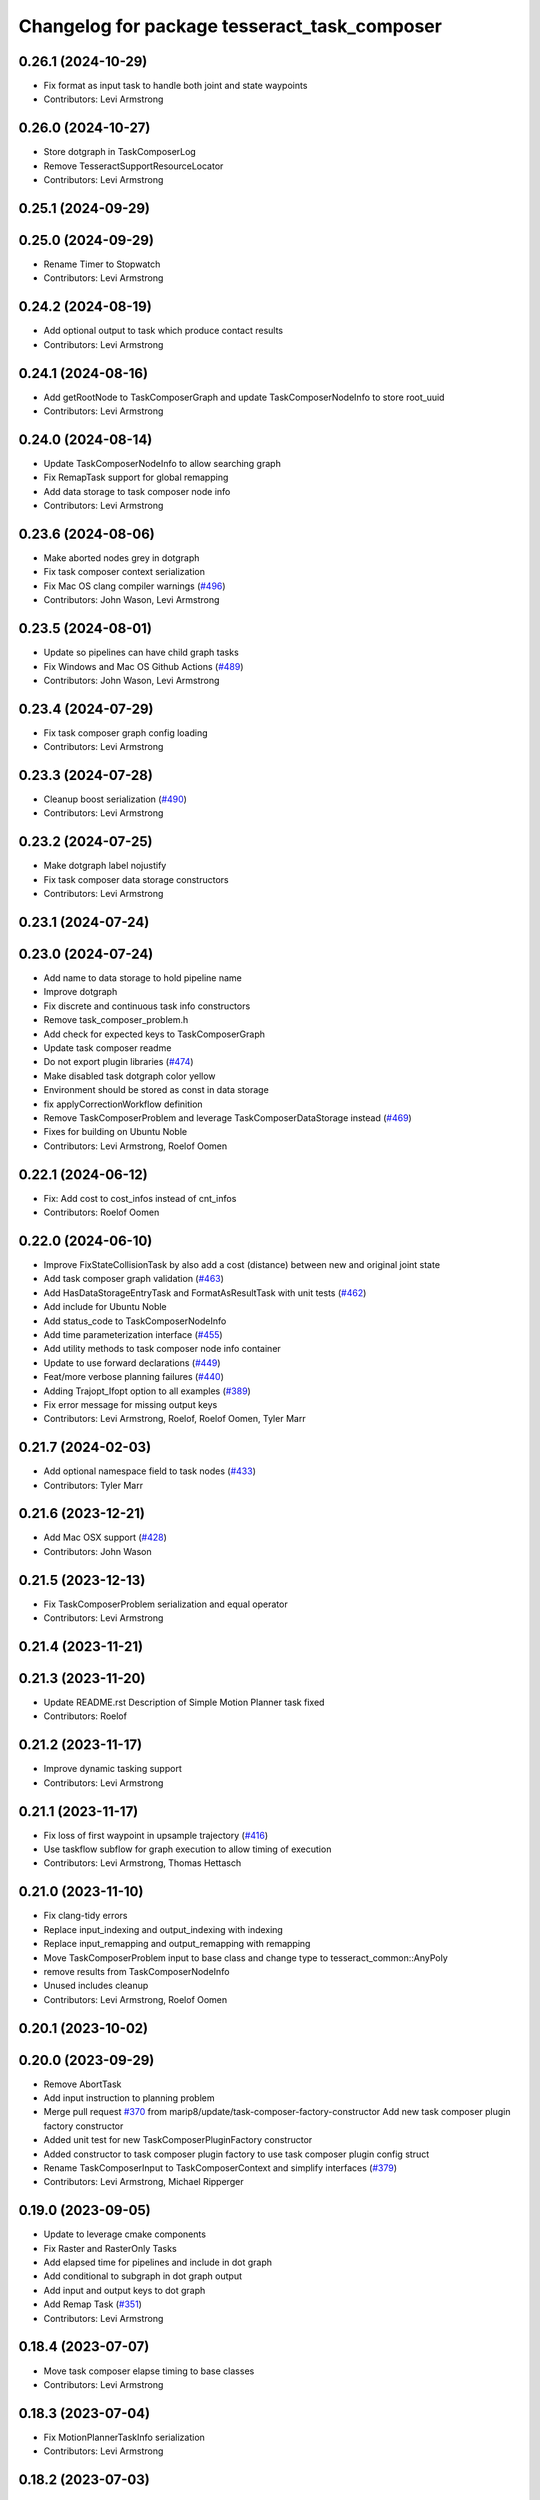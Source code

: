 ^^^^^^^^^^^^^^^^^^^^^^^^^^^^^^^^^^^^^^^^^^^^^
Changelog for package tesseract_task_composer
^^^^^^^^^^^^^^^^^^^^^^^^^^^^^^^^^^^^^^^^^^^^^

0.26.1 (2024-10-29)
-------------------
* Fix format as input task to handle both joint and state waypoints
* Contributors: Levi Armstrong

0.26.0 (2024-10-27)
-------------------
* Store dotgraph in TaskComposerLog
* Remove TesseractSupportResourceLocator
* Contributors: Levi Armstrong

0.25.1 (2024-09-29)
-------------------

0.25.0 (2024-09-29)
-------------------
* Rename Timer to Stopwatch
* Contributors: Levi Armstrong

0.24.2 (2024-08-19)
-------------------
* Add optional output to task which produce contact results
* Contributors: Levi Armstrong

0.24.1 (2024-08-16)
-------------------
* Add getRootNode to TaskComposerGraph and update TaskComposerNodeInfo to store root_uuid
* Contributors: Levi Armstrong

0.24.0 (2024-08-14)
-------------------
* Update TaskComposerNodeInfo to allow searching graph
* Fix RemapTask support for global remapping
* Add data storage to task composer node info
* Contributors: Levi Armstrong

0.23.6 (2024-08-06)
-------------------
* Make aborted nodes grey in dotgraph
* Fix task composer context serialization
* Fix Mac OS clang compiler warnings (`#496 <https://github.com/tesseract-robotics/tesseract_planning/issues/496>`_)
* Contributors: John Wason, Levi Armstrong

0.23.5 (2024-08-01)
-------------------
* Update so pipelines can have child graph tasks
* Fix Windows and Mac OS Github Actions (`#489 <https://github.com/tesseract-robotics/tesseract_planning/issues/489>`_)
* Contributors: John Wason, Levi Armstrong

0.23.4 (2024-07-29)
-------------------
* Fix task composer graph config loading
* Contributors: Levi Armstrong

0.23.3 (2024-07-28)
-------------------
* Cleanup boost serialization (`#490 <https://github.com/tesseract-robotics/tesseract_planning/issues/490>`_)
* Contributors: Levi Armstrong

0.23.2 (2024-07-25)
-------------------
* Make dotgraph label nojustify
* Fix task composer data storage constructors
* Contributors: Levi Armstrong

0.23.1 (2024-07-24)
-------------------

0.23.0 (2024-07-24)
-------------------
* Add name to data storage to hold pipeline name
* Improve dotgraph
* Fix discrete and continuous task info constructors
* Remove task_composer_problem.h
* Add check for expected keys to TaskComposerGraph
* Update task composer readme
* Do not export plugin libraries (`#474 <https://github.com/tesseract-robotics/tesseract_planning/issues/474>`_)
* Make disabled task dotgraph color yellow
* Environment should be stored as const in data storage
* fix applyCorrectionWorkflow definition
* Remove TaskComposerProblem and leverage TaskComposerDataStorage instead (`#469 <https://github.com/tesseract-robotics/tesseract_planning/issues/469>`_)
* Fixes for building on Ubuntu Noble
* Contributors: Levi Armstrong, Roelof Oomen

0.22.1 (2024-06-12)
-------------------
* Fix: Add cost to cost_infos instead of cnt_infos
* Contributors: Roelof Oomen

0.22.0 (2024-06-10)
-------------------
* Improve FixStateCollisionTask by also add a cost (distance) between new and original joint state
* Add task composer graph validation (`#463 <https://github.com/tesseract-robotics/tesseract_planning/issues/463>`_)
* Add HasDataStorageEntryTask and FormatAsResultTask with unit tests (`#462 <https://github.com/tesseract-robotics/tesseract_planning/issues/462>`_)
* Add include for Ubuntu Noble
* Add status_code to TaskComposerNodeInfo
* Add time parameterization interface (`#455 <https://github.com/tesseract-robotics/tesseract_planning/issues/455>`_)
* Add utility methods to task composer node info container
* Update to use forward declarations (`#449 <https://github.com/tesseract-robotics/tesseract_planning/issues/449>`_)
* Feat/more verbose planning failures (`#440 <https://github.com/tesseract-robotics/tesseract_planning/issues/440>`_)
* Adding Trajopt_Ifopt option to all examples (`#389 <https://github.com/tesseract-robotics/tesseract_planning/issues/389>`_)
* Fix error message for missing output keys
* Contributors: Levi Armstrong, Roelof, Roelof Oomen, Tyler Marr

0.21.7 (2024-02-03)
-------------------
* Add optional namespace field to task nodes (`#433 <https://github.com/tesseract-robotics/tesseract_planning/issues/433>`_)
* Contributors: Tyler Marr

0.21.6 (2023-12-21)
-------------------
* Add Mac OSX support (`#428 <https://github.com/tesseract-robotics/tesseract_planning/issues/428>`_)
* Contributors: John Wason

0.21.5 (2023-12-13)
-------------------
* Fix TaskComposerProblem serialization and equal operator
* Contributors: Levi Armstrong

0.21.4 (2023-11-21)
-------------------

0.21.3 (2023-11-20)
-------------------
* Update README.rst
  Description of Simple Motion Planner task fixed
* Contributors: Roelof

0.21.2 (2023-11-17)
-------------------
* Improve dynamic tasking support
* Contributors: Levi Armstrong

0.21.1 (2023-11-17)
-------------------
* Fix loss of first waypoint in upsample trajectory (`#416 <https://github.com/tesseract-robotics/tesseract_planning/issues/416>`_)
* Use taskflow subflow for graph execution to allow timing of execution
* Contributors: Levi Armstrong, Thomas Hettasch

0.21.0 (2023-11-10)
-------------------
* Fix clang-tidy errors
* Replace input_indexing and output_indexing with indexing
* Replace input_remapping and output_remapping with remapping
* Move TaskComposerProblem input to base class and change type to tesseract_common::AnyPoly
* remove results from TaskComposerNodeInfo
* Unused includes cleanup
* Contributors: Levi Armstrong, Roelof Oomen

0.20.1 (2023-10-02)
-------------------

0.20.0 (2023-09-29)
-------------------
* Remove AbortTask
* Add input instruction to planning problem
* Merge pull request `#370 <https://github.com/tesseract-robotics/tesseract_planning/issues/370>`_ from marip8/update/task-composer-factory-constructor
  Add new task composer plugin factory constructor
* Added unit test for new TaskComposerPluginFactory constructor
* Added constructor to task composer plugin factory to use task composer plugin config struct
* Rename TaskComposerInput to TaskComposerContext and simplify interfaces (`#379 <https://github.com/tesseract-robotics/tesseract_planning/issues/379>`_)
* Contributors: Levi Armstrong, Michael Ripperger

0.19.0 (2023-09-05)
-------------------
* Update to leverage cmake components
* Fix Raster and RasterOnly Tasks
* Add elapsed time for pipelines and include in dot graph
* Add conditional to subgraph in dot graph output
* Add input and output keys to dot graph
* Add Remap Task (`#351 <https://github.com/tesseract-robotics/tesseract_planning/issues/351>`_)
* Contributors: Levi Armstrong

0.18.4 (2023-07-07)
-------------------
* Move task composer elapse timing to base classes
* Contributors: Levi Armstrong

0.18.3 (2023-07-04)
-------------------
* Fix MotionPlannerTaskInfo serialization
* Contributors: Levi Armstrong

0.18.2 (2023-07-03)
-------------------
* Add clone method to TaskComposerProblem
* Contributors: Levi Armstrong

0.18.1 (2023-07-03)
-------------------
* Fix TaskComposerServer destruction
* Contributors: Levi Armstrong

0.18.0 (2023-06-30)
-------------------
* Update task_composer_plugins_no_trajopt_ifopt.yaml
* Restruct Raster yaml config to have same look as everything else
* Leverage AbortTask and make ErrorTask not abort
* Remove unused file
* Upgrade to TrajOpt 0.6.0
* Add task composer planning unit tests (`#341 <https://github.com/tesseract-robotics/tesseract_planning/issues/341>`_)
* Fixes for Python wrappers (`#329 <https://github.com/tesseract-robotics/tesseract_planning/issues/329>`_)
* Add TaskComposerServer unit tests
* Add task composer taskflow unit tests (`#339 <https://github.com/tesseract-robotics/tesseract_planning/issues/339>`_)
* Add TaskComposerPipeline and improve task composer code coverage (`#337 <https://github.com/tesseract-robotics/tesseract_planning/issues/337>`_)
* Added trajectory logger printout to trajectory checker (`#338 <https://github.com/tesseract-robotics/tesseract_planning/issues/338>`_)
* Added an extra needed #include for 22.04 builds (`#332 <https://github.com/tesseract-robotics/tesseract_planning/issues/332>`_)
  Co-authored-by: Levi Armstrong <levi.armstrong@gmail.com>
* Restructure tesseract_task_composer like other plugin based packages
* Add PlanningTaskComposerProblem
* Added ability to colorize dotgraphs with planning results (`#327 <https://github.com/tesseract-robotics/tesseract_planning/issues/327>`_)
  Co-authored-by: Levi Armstrong <levi.armstrong@gmail.com>
* Contributors: John Wason, Levi Armstrong, Tyler Marr

0.17.0 (2023-06-06)
-------------------
* Fix Key Naming Scheme in Raster Motion Task  (`#324 <https://github.com/tesseract-robotics/tesseract_planning/issues/324>`_)
  @marrts Great find and thanks for the fix.
* Fix task composer cmake plugins variable
* Update task nodes to on failure store input in output location to better support error branching
* Fix some typos
* Contributors: Levi Armstrong, Roelof Oomen, Tyler Marr

0.16.3 (2023-05-03)
-------------------
* Fix FormatAsInputTask to store results
* Contributors: Levi Armstrong

0.16.2 (2023-04-28)
-------------------

0.16.1 (2023-04-11)
-------------------

0.16.0 (2023-04-09)
-------------------
* Add FormatAsInputTask
* Update to leverage CollisionCheckProgramType in collision config
* Fix clang-tidy errors
* Update to support new contact results class (`#297 <https://github.com/tesseract-robotics/tesseract_planning/issues/297>`_)
* Fixing OMPL freespace example and a typo (`#299 <https://github.com/tesseract-robotics/tesseract_planning/issues/299>`_)
  * Fix freespace OMPL example (was hybrid)
  * Fix typo in iterative_spline_parameterization_profile file name
* Add TOTG Node Info class
* Contributors: Levi Armstrong, Roelof

0.15.5 (2023-03-22)
-------------------
* Fix TOTG assignData
* Add fix_state_collision clone method and serialize contact results
* Build fixes for Focal/Foxy and Jammy/Humble
* Contributors: Levi Armstrong, Roelof Oomen

0.15.4 (2023-03-16)
-------------------

0.15.3 (2023-03-15)
-------------------

0.15.2 (2023-03-14)
-------------------
* Clean up task composer serialization
* Contributors: Levi Armstrong

0.15.1 (2023-03-09)
-------------------
* Add method for retrieving task from TaskComposerServer
* Use try catch in TaskComposerTask run because exceptions are not propagated in multi threaded runs.
* Update fix state bounds task to ignore cartesian waypoint types
* Contributors: Levi Armstrong

0.15.0 (2023-03-03)
-------------------
* Update task composer to leverage plugins (`#282 <https://github.com/tesseract-robotics/tesseract_planning/issues/282>`_)
* Use templates for raster task to reduce code duplications (`#279 <https://github.com/tesseract-robotics/tesseract_planning/issues/279>`_)
* Add descartes no post check motion pipeline task
* clean up update end state task
* Fix descartes global motion pipeline task
* Merge pull request `#269 <https://github.com/tesseract-robotics/tesseract_planning/issues/269>`_ from marip8/update/time-param-org
  Added optional builds of time parameterization implementations
* Created separate targets for each time parameterization implementation
* Updated task composer package
* Remove composite start instruction
* Add uuid and parent_uuid to InstructionPoly (`#261 <https://github.com/tesseract-robotics/tesseract_planning/issues/261>`_)
* Contributors: Levi Armstrong, Michael Ripperger

0.14.0 (2022-10-23)
-------------------
* Add ompl to default tasks utility function
* Fix trajopt ifopt task name
* Add environment to TaskComposerNodeInfo
* Add method to TaskComposerDataStorage to get copy of all data
* Update TaskComposerNodeInfo contructor to take node type
* Remove tesseract_process_managers package
* Remove references to tesseract process managers package
* Fixes for Ubuntu 22.04 (boost and mutex)
* Add tesseract_task_composer package to replace tesseract_process_managers
* Fix clang tidy errors
* Rename TransitionMuxTask to UpdateStartAndEndStateTask
* Add TaskComposerServer
* Add task composer problem
* Remove clone method from TaskComposerNode
* Finish migrating unit tests
* Break up task to avoid configuration parameters
* Update task to require returning TaskComposerNodeInfo
* Fix raster global tasks
* Cleanup task composer examples
* Add remaining raster tasks
* Fix rebase conflicts
* Fix clang-tidy errors
* Store input and output keys in TaskComposerNode
* Add clone method to TaskComposerNode
* Add TaskComposerPluginFactory
* Cleanup TaskComposerFuture
* Move contents of taskflow_utils.h into taskflow executor
* Add reset capability to TaskComposerInput
* Remove executor from TaskComposerInput
* Add TaskComposerExecutor and TaskComposerFuture
* Add inbound edges to TaskComposerNode
* Fix dot graph generation
* Rename SeedMinLengthTask to MinLengthTask
* Fix task composer seed_min_length_task
* Move the interpolate functions into its own file and add StartTask need for raster task
* Add dump function to create dot graph
* Add raster motion task
* Update TaskComposerGraph to use task uuid as key for nodes
* Add TaskComposerTask class
* Add motion planning pipelines to tesseract_task_composer
* Add format_result_as_input to PlannerRequest
* Fix cmake files
* Add conditional task type
* Add done and error task
* Rename TaskComposerPipeline to TaskComposerGraph
* Add transition mux task
* Add equal operators to task composer tasks
* Remove use of tesseract_common::StatusCode
* Add task composer package
* Contributors: Levi Armstrong, Roelof Oomen
